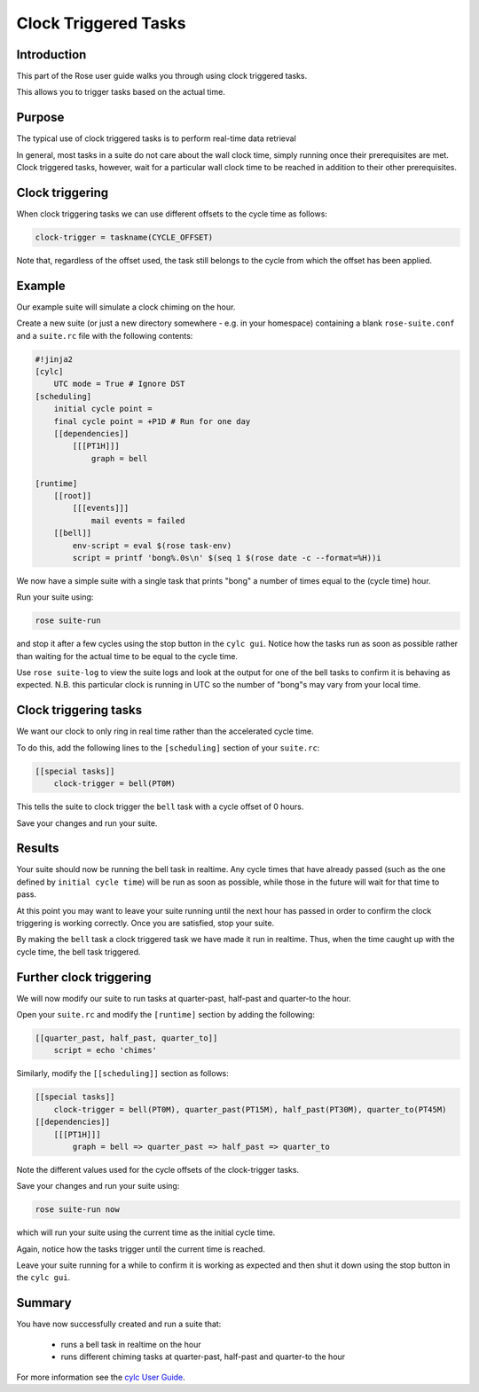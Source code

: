 Clock Triggered Tasks
=====================

Introduction
------------

This part of the Rose user guide walks you through using clock triggered tasks.

This allows you to trigger tasks based on the actual time.

Purpose
-------

The typical use of clock triggered tasks is to perform real-time data retrieval

In general, most tasks in a suite do not care about the wall clock time, simply running once their prerequisites are met. Clock triggered tasks, however, wait for a particular wall clock time to be reached in addition to their other prerequisites.

Clock triggering
----------------

When clock triggering tasks we can use different offsets to the cycle time as follows:

.. code-block:: cylc

   clock-trigger = taskname(CYCLE_OFFSET)

Note that, regardless of the offset used, the task still belongs to the cycle from which the offset has been applied.


Example
-------

Our example suite will simulate a clock chiming on the hour.

Create a new suite (or just a new directory somewhere - e.g. in your homespace) containing a blank ``rose-suite.conf`` and a ``suite.rc`` file with the following contents:


.. code-block:: cylc

   #!jinja2
   [cylc]
       UTC mode = True # Ignore DST
   [scheduling]
       initial cycle point = 
       final cycle point = +P1D # Run for one day
       [[dependencies]]
           [[[PT1H]]]
               graph = bell

   [runtime]
       [[root]]
           [[[events]]]
               mail events = failed
       [[bell]]
           env-script = eval $(rose task-env)
           script = printf 'bong%.0s\n' $(seq 1 $(rose date -c --format=%H))i

We now have a simple suite with a single task that prints "bong" a number of times equal to the (cycle time) hour.

Run your suite using:

.. code-block:: console

   rose suite-run

and stop it after a few cycles using the stop button in the ``cylc gui``. Notice how the tasks run as soon as possible rather than waiting for the actual time to be equal to the cycle time.

Use ``rose suite-log`` to view the suite logs and look at the output for one of the bell tasks to confirm it is behaving as expected. N.B. this particular clock is running in UTC so the number of "bong"s may vary from your local time.

Clock triggering tasks
----------------------

We want our clock to only ring in real time rather than the accelerated cycle time.

To do this, add the following lines to the ``[scheduling]`` section of your ``suite.rc``:

.. code-block:: cylc

   [[special tasks]]
       clock-trigger = bell(PT0M)


This tells the suite to clock trigger the ``bell`` task with a cycle offset of 0 hours.

Save your changes and run your suite.


Results
-------

Your suite should now be running the bell task in realtime. Any cycle times that have already passed (such as the one defined by ``initial cycle time``) will be run as soon as possible, while those in the future will wait for that time to pass.

At this point you may want to leave your suite running until the next hour has passed in order to confirm the clock triggering is working correctly. Once you are satisfied, stop your suite.

By making the ``bell`` task a clock triggered task we have made it run in realtime. Thus, when the time caught up with the cycle time, the bell task triggered.


Further clock triggering
------------------------

We will now modify our suite to run tasks at quarter-past, half-past and quarter-to the hour.

Open your ``suite.rc`` and modify the ``[runtime]`` section by adding the following:

.. code-block:: cylc

   [[quarter_past, half_past, quarter_to]]
       script = echo 'chimes'

Similarly, modify the ``[[scheduling]]`` section as follows:

.. code-block:: cylc

   [[special tasks]]
       clock-trigger = bell(PT0M), quarter_past(PT15M), half_past(PT30M), quarter_to(PT45M)
   [[dependencies]]
       [[[PT1H]]]
           graph = bell => quarter_past => half_past => quarter_to


Note the different values used for the cycle offsets of the clock-trigger tasks.

Save your changes and run your suite using:

.. code-block:: console

   rose suite-run now

which will run your suite using the current time as the initial cycle time.

Again, notice how the tasks trigger until the current time is reached.

Leave your suite running for a while to confirm it is working as expected and then shut it down using the stop button in the ``cylc gui``.


Summary
-------

You have now successfully created and run a suite that:

   - runs a bell task in realtime on the hour
   - runs different chiming tasks at quarter-past, half-past and quarter-to the hour

For more information see the `cylc User Guide`_.

.. _cylc User Guide: http://cylc.github.io/cylc/html/single/cug-html.html

 
